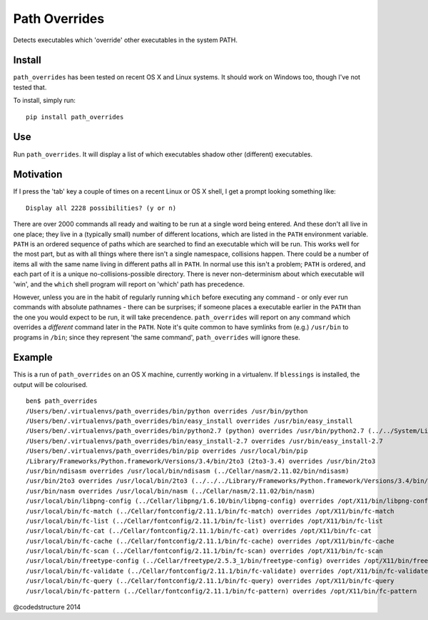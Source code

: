 Path Overrides
==============

Detects executables which 'override' other executables in the system PATH.

Install
-------

``path_overrides`` has been tested on recent OS X and Linux systems. It should work on Windows too, though I've not tested that.

To install, simply run::

    pip install path_overrides

Use
---

Run ``path_overrides``. It will display a list of which executables shadow other (different) executables.

Motivation
----------

If I press the 'tab' key a couple of times on a recent Linux or OS X shell, I get a prompt looking something like::

    Display all 2228 possibilities? (y or n)

There are over 2000 commands all ready and waiting to be run at a single word being entered. And these don't all live in one place; they live in a (typically small) number of different locations, which are listed in the ``PATH`` environment variable. ``PATH`` is an ordered sequence of paths which are searched to find an executable which will be run. This works well for the most part, but as with all things where there isn't a single namespace, collisions happen. There could be a number of items all with the same name living in different paths all in ``PATH``. In normal use this isn't a problem; ``PATH`` is ordered, and each part of it is a unique no-collisions-possible directory. There is never non-determinism about which executable will 'win', and the ``which`` shell program will report on 'which' path has precedence.

However, unless you are in the habit of regularly running ``which`` before executing any command - or only ever run commands with absolute pathnames - there can be surprises; if someone places a executable earlier in the ``PATH`` than the one you would expect to be run, it will take precendence. ``path_overrides`` will report on any command which overrides a *different* command later in the ``PATH``. Note it's quite common to have symlinks from (e.g.) ``/usr/bin`` to programs in ``/bin``; since they represent 'the same command', ``path_overrides`` will ignore these.

Example
-------

This is a run of ``path_overrides`` on an OS X machine, currently working in a virtualenv. If ``blessings`` is installed, the output will be colourised.

::

    ben$ path_overrides 
    /Users/ben/.virtualenvs/path_overrides/bin/python overrides /usr/bin/python
    /Users/ben/.virtualenvs/path_overrides/bin/easy_install overrides /usr/bin/easy_install
    /Users/ben/.virtualenvs/path_overrides/bin/python2.7 (python) overrides /usr/bin/python2.7 (../../System/Library/Frameworks/Python.framework/Versions/2.7/bin/python2.7)
    /Users/ben/.virtualenvs/path_overrides/bin/easy_install-2.7 overrides /usr/bin/easy_install-2.7
    /Users/ben/.virtualenvs/path_overrides/bin/pip overrides /usr/local/bin/pip
    /Library/Frameworks/Python.framework/Versions/3.4/bin/2to3 (2to3-3.4) overrides /usr/bin/2to3
    /usr/bin/ndisasm overrides /usr/local/bin/ndisasm (../Cellar/nasm/2.11.02/bin/ndisasm)
    /usr/bin/2to3 overrides /usr/local/bin/2to3 (../../../Library/Frameworks/Python.framework/Versions/3.4/bin/2to3)
    /usr/bin/nasm overrides /usr/local/bin/nasm (../Cellar/nasm/2.11.02/bin/nasm)
    /usr/local/bin/libpng-config (../Cellar/libpng/1.6.10/bin/libpng-config) overrides /opt/X11/bin/libpng-config (libpng15-config)
    /usr/local/bin/fc-match (../Cellar/fontconfig/2.11.1/bin/fc-match) overrides /opt/X11/bin/fc-match
    /usr/local/bin/fc-list (../Cellar/fontconfig/2.11.1/bin/fc-list) overrides /opt/X11/bin/fc-list
    /usr/local/bin/fc-cat (../Cellar/fontconfig/2.11.1/bin/fc-cat) overrides /opt/X11/bin/fc-cat
    /usr/local/bin/fc-cache (../Cellar/fontconfig/2.11.1/bin/fc-cache) overrides /opt/X11/bin/fc-cache
    /usr/local/bin/fc-scan (../Cellar/fontconfig/2.11.1/bin/fc-scan) overrides /opt/X11/bin/fc-scan
    /usr/local/bin/freetype-config (../Cellar/freetype/2.5.3_1/bin/freetype-config) overrides /opt/X11/bin/freetype-config
    /usr/local/bin/fc-validate (../Cellar/fontconfig/2.11.1/bin/fc-validate) overrides /opt/X11/bin/fc-validate
    /usr/local/bin/fc-query (../Cellar/fontconfig/2.11.1/bin/fc-query) overrides /opt/X11/bin/fc-query
    /usr/local/bin/fc-pattern (../Cellar/fontconfig/2.11.1/bin/fc-pattern) overrides /opt/X11/bin/fc-pattern

@codedstructure 2014


